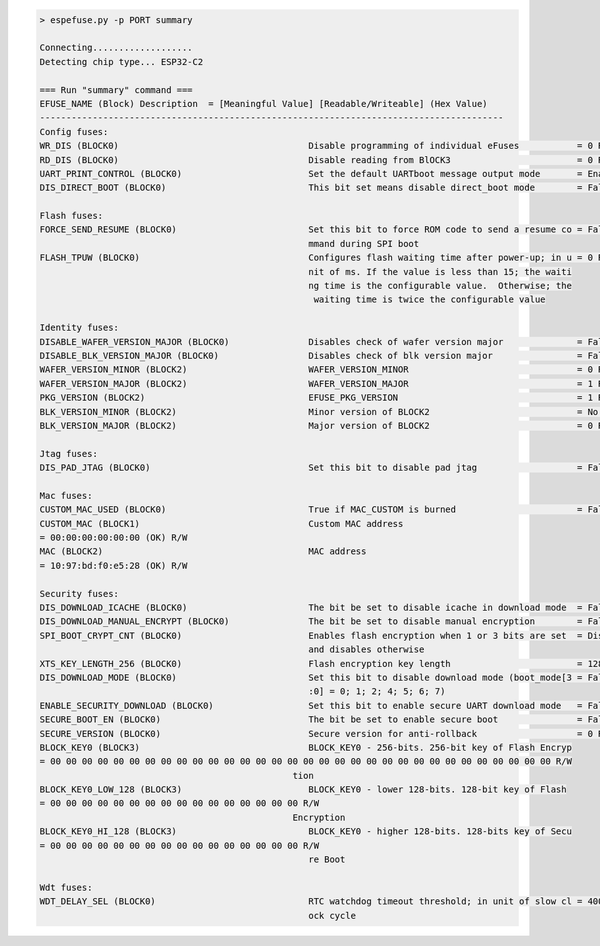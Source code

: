.. code-block:: none

    > espefuse.py -p PORT summary

    Connecting...................
    Detecting chip type... ESP32-C2

    === Run "summary" command ===
    EFUSE_NAME (Block) Description  = [Meaningful Value] [Readable/Writeable] (Hex Value)
    ----------------------------------------------------------------------------------------
    Config fuses:
    WR_DIS (BLOCK0)                                    Disable programming of individual eFuses           = 0 R/W (0x00)
    RD_DIS (BLOCK0)                                    Disable reading from BlOCK3                        = 0 R/W (0b00)
    UART_PRINT_CONTROL (BLOCK0)                        Set the default UARTboot message output mode       = Enable R/W (0b00)
    DIS_DIRECT_BOOT (BLOCK0)                           This bit set means disable direct_boot mode        = False R/W (0b0)

    Flash fuses:
    FORCE_SEND_RESUME (BLOCK0)                         Set this bit to force ROM code to send a resume co = False R/W (0b0)
                                                       mmand during SPI boot
    FLASH_TPUW (BLOCK0)                                Configures flash waiting time after power-up; in u = 0 R/W (0x0)
                                                       nit of ms. If the value is less than 15; the waiti
                                                       ng time is the configurable value.  Otherwise; the
                                                        waiting time is twice the configurable value

    Identity fuses:
    DISABLE_WAFER_VERSION_MAJOR (BLOCK0)               Disables check of wafer version major              = False R/W (0b0)
    DISABLE_BLK_VERSION_MAJOR (BLOCK0)                 Disables check of blk version major                = False R/W (0b0)
    WAFER_VERSION_MINOR (BLOCK2)                       WAFER_VERSION_MINOR                                = 0 R/W (0x0)
    WAFER_VERSION_MAJOR (BLOCK2)                       WAFER_VERSION_MAJOR                                = 1 R/W (0b01)
    PKG_VERSION (BLOCK2)                               EFUSE_PKG_VERSION                                  = 1 R/W (0b001)
    BLK_VERSION_MINOR (BLOCK2)                         Minor version of BLOCK2                            = No calib R/W (0b000)
    BLK_VERSION_MAJOR (BLOCK2)                         Major version of BLOCK2                            = 0 R/W (0b00)

    Jtag fuses:
    DIS_PAD_JTAG (BLOCK0)                              Set this bit to disable pad jtag                   = False R/W (0b0)

    Mac fuses:
    CUSTOM_MAC_USED (BLOCK0)                           True if MAC_CUSTOM is burned                       = False R/W (0b0)
    CUSTOM_MAC (BLOCK1)                                Custom MAC address
    = 00:00:00:00:00:00 (OK) R/W
    MAC (BLOCK2)                                       MAC address
    = 10:97:bd:f0:e5:28 (OK) R/W

    Security fuses:
    DIS_DOWNLOAD_ICACHE (BLOCK0)                       The bit be set to disable icache in download mode  = False R/W (0b0)
    DIS_DOWNLOAD_MANUAL_ENCRYPT (BLOCK0)               The bit be set to disable manual encryption        = False R/W (0b0)
    SPI_BOOT_CRYPT_CNT (BLOCK0)                        Enables flash encryption when 1 or 3 bits are set  = Disable R/W (0b000)
                                                       and disables otherwise
    XTS_KEY_LENGTH_256 (BLOCK0)                        Flash encryption key length                        = 128 bits key R/W (0b0)
    DIS_DOWNLOAD_MODE (BLOCK0)                         Set this bit to disable download mode (boot_mode[3 = False R/W (0b0)
                                                       :0] = 0; 1; 2; 4; 5; 6; 7)
    ENABLE_SECURITY_DOWNLOAD (BLOCK0)                  Set this bit to enable secure UART download mode   = False R/W (0b0)
    SECURE_BOOT_EN (BLOCK0)                            The bit be set to enable secure boot               = False R/W (0b0)
    SECURE_VERSION (BLOCK0)                            Secure version for anti-rollback                   = 0 R/W (0x0)
    BLOCK_KEY0 (BLOCK3)                                BLOCK_KEY0 - 256-bits. 256-bit key of Flash Encryp
    = 00 00 00 00 00 00 00 00 00 00 00 00 00 00 00 00 00 00 00 00 00 00 00 00 00 00 00 00 00 00 00 00 R/W
                                                    tion
    BLOCK_KEY0_LOW_128 (BLOCK3)                        BLOCK_KEY0 - lower 128-bits. 128-bit key of Flash
    = 00 00 00 00 00 00 00 00 00 00 00 00 00 00 00 00 R/W
                                                    Encryption
    BLOCK_KEY0_HI_128 (BLOCK3)                         BLOCK_KEY0 - higher 128-bits. 128-bits key of Secu
    = 00 00 00 00 00 00 00 00 00 00 00 00 00 00 00 00 R/W
                                                       re Boot

    Wdt fuses:
    WDT_DELAY_SEL (BLOCK0)                             RTC watchdog timeout threshold; in unit of slow cl = 40000 R/W (0b00)
                                                       ock cycle
